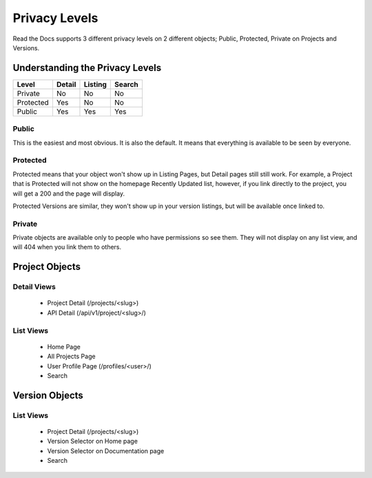 Privacy Levels
==============

Read the Docs supports 3 different privacy levels on 2 different objects;
Public, Protected, Private on Projects and Versions.

Understanding the Privacy Levels
--------------------------------

+------------+------------+-----------+-----------+
| Level      | Detail     | Listing   | Search    |
+============+============+===========+===========+
| Private    | No         | No        | No        |
+------------+------------+-----------+-----------+
| Protected  | Yes        | No        | No        |
+------------+------------+-----------+-----------+
| Public     | Yes        | Yes       | Yes       |
+------------+------------+-----------+-----------+

Public
~~~~~~

This is the easiest and most obvious. It is also the default. It means that everything is available to be seen by everyone.

Protected
~~~~~~~~~

Protected means that your object won't show up in Listing Pages, but Detail pages still still work.
For example, a Project that is Protected will not show on the homepage Recently Updated list,
however, if you link directly to the project, you will get a 200 and the page will display.

Protected Versions are similar, they won't show up in your version listings, but will be available once linked to.


Private
~~~~~~~

Private objects are available only to people who have permissions so see them.
They will not display on any list view, and will 404 when you link them to others.

Project Objects
----------------

Detail Views
~~~~~~~~~~~~

    * Project Detail (/projects/<slug>)
    * API Detail (/api/v1/project/<slug>/)

List Views
~~~~~~~~~~

    * Home Page
    * All Projects Page
    * User Profile Page (/profiles/<user>/)
    * Search 


Version Objects
----------------

List Views
~~~~~~~~~~

    * Project Detail (/projects/<slug>)
    * Version Selector on Home page
    * Version Selector on Documentation page
    * Search 
